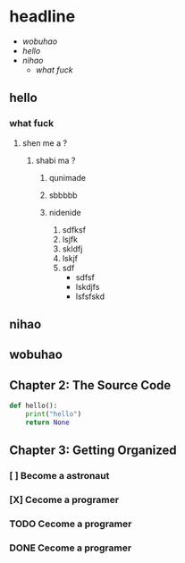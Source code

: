 * headline
+ [[wobuhao][wobuhao]]
+ [[hello][hello]]
+ [[nihao]]
  + [[what fuck][what fuck]]

** hello
*** what fuck
**** shen me a ?
***** shabi ma ?
****** qunimade
****** sbbbbb
****** nidenide
1. sdfksf
2. lsjfk
3. skldfj
4. lskjf
5. sdf
   - sdfsf
   - lskdjfs
   - lsfsfskd

** nihao
** wobuhao
** Chapter 2: The Source Code
#+BEGIN_SRC python
def hello():
    print("hello")
    return None

#+END_SRC

#+RESULTS:
: None
** Chapter 3: Getting Organized
*** [ ] Become a astronaut
*** [X] Cecome a programer
*** TODO Cecome a programer
*** DONE Cecome a programer

